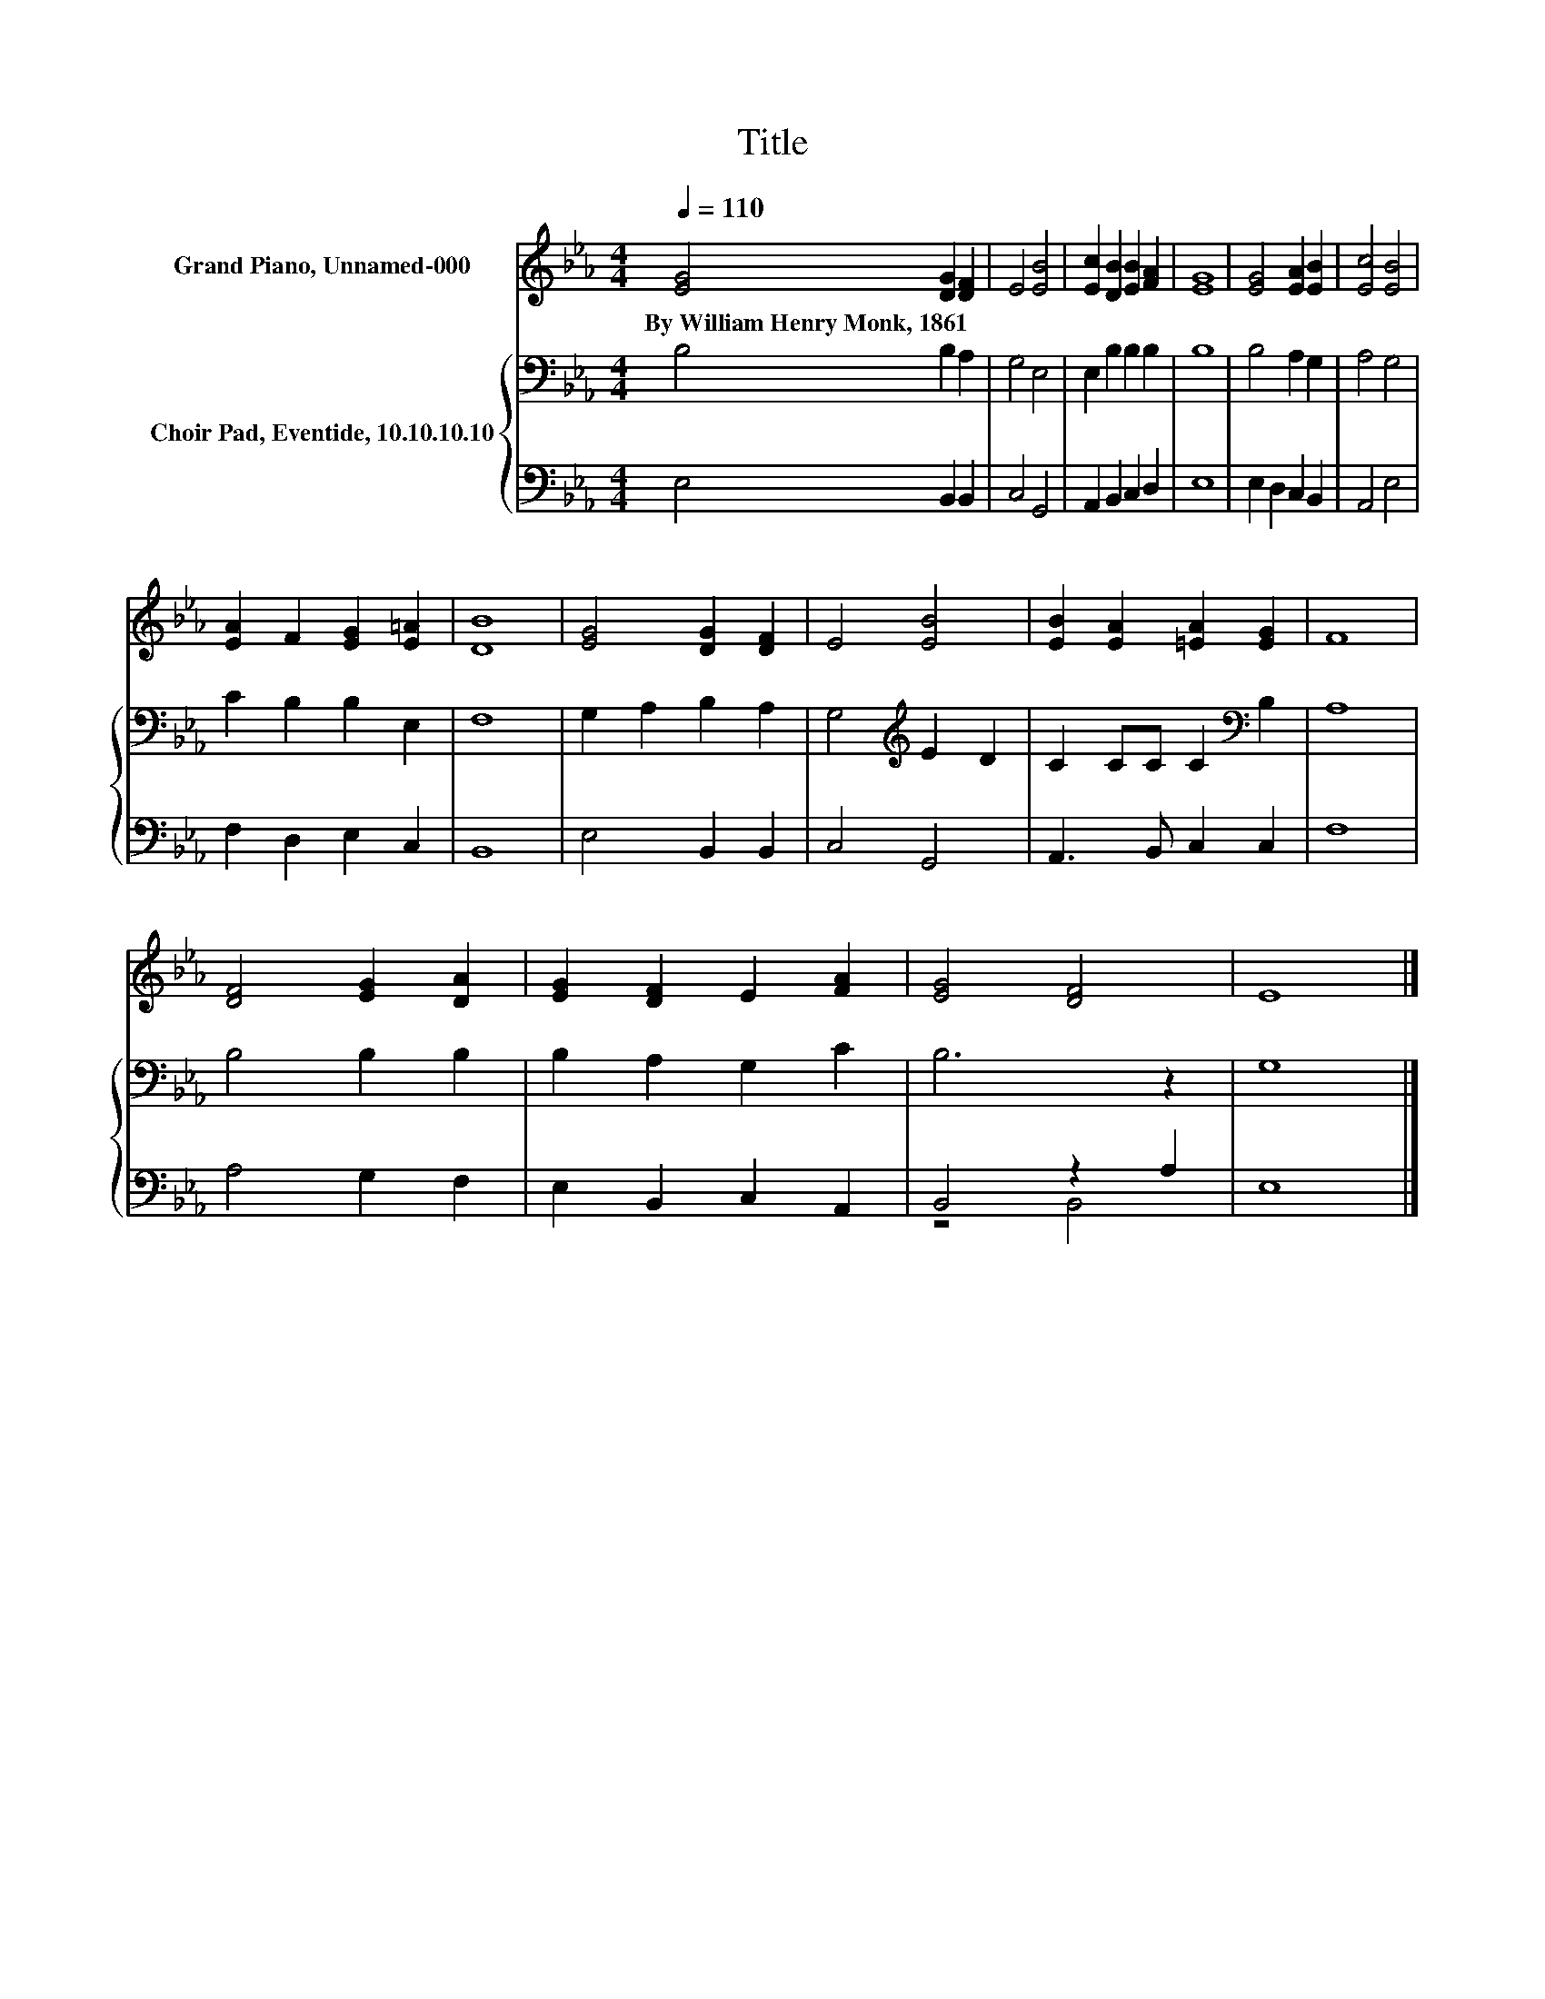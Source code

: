 X:1
T:Title
%%score 1 { 2 | ( 3 4 ) }
L:1/8
Q:1/4=110
M:4/4
K:Eb
V:1 treble nm="Grand Piano, Unnamed-000"
V:2 bass nm="Choir Pad, Eventide, 10.10.10.10"
V:3 bass 
V:4 bass 
V:1
 [EG]4 [DG]2 [DF]2 | E4 [EB]4 | [Ec]2 [DB]2 [EB]2 [FA]2 | [EG]8 | [EG]4 [EA]2 [EB]2 | [Ec]4 [EB]4 | %6
w: By~William~Henry~Monk,~1861 * *||||||
 [EA]2 F2 [EG]2 [E=A]2 | [DB]8 | [EG]4 [DG]2 [DF]2 | E4 [EB]4 | [EB]2 [EA]2 [=EA]2 [EG]2 | F8 | %12
w: ||||||
 [DF]4 [EG]2 [DA]2 | [EG]2 [DF]2 E2 [FA]2 | [EG]4 [DF]4 | E8 |] %16
w: ||||
V:2
 B,4 B,2 A,2 | G,4 E,4 | E,2 B,2 B,2 B,2 | B,8 | B,4 A,2 G,2 | A,4 G,4 | C2 B,2 B,2 E,2 | F,8 | %8
 G,2 A,2 B,2 A,2 | G,4[K:treble] E2 D2 | C2 CC C2[K:bass] B,2 | A,8 | B,4 B,2 B,2 | %13
 B,2 A,2 G,2 C2 | B,6 z2 | G,8 |] %16
V:3
 E,4 B,,2 B,,2 | C,4 G,,4 | A,,2 B,,2 C,2 D,2 | E,8 | E,2 D,2 C,2 B,,2 | A,,4 E,4 | %6
 F,2 D,2 E,2 C,2 | B,,8 | E,4 B,,2 B,,2 | C,4 G,,4 | A,,3 B,, C,2 C,2 | F,8 | A,4 G,2 F,2 | %13
 E,2 B,,2 C,2 A,,2 | B,,4 z2 A,2 | E,8 |] %16
V:4
 x8 | x8 | x8 | x8 | x8 | x8 | x8 | x8 | x8 | x8 | x8 | x8 | x8 | x8 | z4 B,,4 | x8 |] %16

